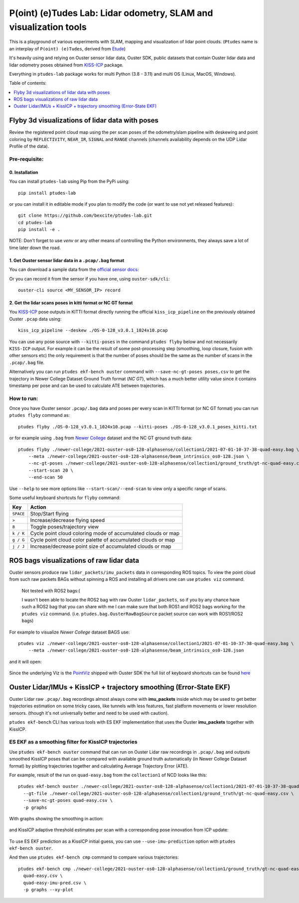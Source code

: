 ==================================================================
P(oint) (e)Tudes Lab: Lidar odometry, SLAM and visualization tools
==================================================================

This is a playground of various experiments with SLAM, mapping and visualization
of lidar point clouds. (``Ptudes`` name is an interplay of ``P(oint) (e)Tudes``,
derived from `Etude`_)

.. _Etude: https://en.wikipedia.org/wiki/%C3%89tude

It's heavily using and relying on Ouster sensor lidar data, Ouster SDK, public
datasets that contain Ouster lidar data and lidar odometry poses obtained from
`KISS-ICP`_ package.

Everything in ``ptudes-lab`` package works for multi Python (3.8 - 3.11) and
multi OS (Linux, MacOS, Windows).

Table of contents:

.. contents::
   :local:
   :depth: 1

.. _flyby-viz:

Flyby 3d visualizations of lidar data with poses
-------------------------------------------------

Review the registered point cloud map using the per scan poses of the
odometry/slam pipeline with deskewing and point coloring by ``REFLECTIVITY``,
``NEAR_IR``, ``SIGNAL`` and ``RANGE`` channels (channels availability depends on
the UDP Lidar Profile of the data).

.. figure:: https://github.com/bexcite/ptudes-lab/raw/main/docs/images/flyby.png

Pre-requisite:
~~~~~~~~~~~~~~

0. Installation
````````````````

You can install ``ptudes-lab`` using Pip from the PyPi
using::

    pip install ptudes-lab

or you can install it in editable mode if you plan to modify the code (or want
to use not yet released features)::

    git clone https://github.com/bexcite/ptudes-lab.git
    cd ptudes-lab
    pip install -e .

NOTE: Don't forget to use `venv` or any other means of controlling the Python
environments, they always save a lot of time later down the road.

1. Get Ouster sensor lidar data in a ``.pcap/.bag`` format
```````````````````````````````````````````````````````````

You can download a sample data from the `official sensor docs`_:

Or you can record it from the sensor if you have one, using ``ouster-sdk/cli``::

    ouster-cli source <MY_SENSOR_IP> record

2. Get the lidar scans poses in kitti format or NC GT format
`````````````````````````````````````````````````````````````

You `KISS-ICP`_ pose outputs in KITTI format directly running the official
``kiss_icp_pipeline`` on the previously obtained Ouster ``.pcap`` data using::

    kiss_icp_pipeline --deskew ./OS-0-128_v3.0.1_1024x10.pcap

You can use any pose source with ``--kitti-poses`` in the command ``ptudes
flyby`` below and not necessarily ``KISS-ICP`` output. For example it can be
the result of some post-processing step (smoothing, loop closure, fusion with
other sensors etc) the only requirement is that the number of poses should be
the same as the number of scans in the ``.pcap/.bag`` file.

Alternatively you can run ``ptudes ekf-bench ouster`` command with
``--save-nc-gt-poses poses.csv`` to get the trajectory in Newer College Dataset
Ground Truth format (*NC GT*), which has a much better utility value since it
contains timestamp per pose and can be used to calculate ATE between
trajectories.

.. _official sensor docs: https://static.ouster.dev/sensor-docs/#sample-data
.. _KISS-ICP: https://github.com/PRBonn/kiss-icp

How to run:
~~~~~~~~~~~

Once you have Ouster sensor ``.pcap/.bag`` data and poses per every scan in
KITTI format (or NC GT format) you can run ``ptudes flyby`` command as::

    ptudes flyby ./OS-0-128_v3.0.1_1024x10.pcap --kitti-poses ./OS-0-128_v3.0.1_poses_kitti.txt

or for example using ``.bag`` from `Newer College`_ dataset and the NC GT ground truth data::

    ptudes flyby ./newer-college/2021-ouster-os0-128-alphasense/collection1/2021-07-01-10-37-38-quad-easy.bag \
        --meta ./newer-college/2021-ouster-os0-128-alphasense/beam_intrinsics_os0-128.json \
        --nc-gt-poses ./newer-college/2021-ouster-os0-128-alphasense/collection1/ground_truth/gt-nc-quad-easy.csv \
        --start-scan 20 \
        --end-scan 50

Use ``--help`` to see more options like ``--start-scan/--end-scan`` to view only
a specific range of scans.

Some useful keyboard shortcuts for ``flyby`` command:

==============  =============================================================
Key             Action
==============  =============================================================
``SPACE``       Stop/Start flying
``>``           Increase/decrease flying speed
``8``           Toggle poses/trajectory view
``k / K``       Cycle point cloud coloring mode of accumulated clouds or map
``g / G``       Cycle point cloud color palette of accumulated clouds or map
``j / J``       Increase/decrease point size of accumulated clouds or map
==============  =============================================================

.. _Newer College: https://ori-drs.github.io/newer-college-dataset/


ROS bags visualizations of raw lidar data
------------------------------------------------------

Ouster sensors produce raw ``lidar_packets/imu_packets`` data in corresponding
ROS topics. To view the point cloud from such raw packets BAGs without spinning a
ROS and installing all drivers one can use ``ptudes viz`` command.

    Not tested with ROS2 bags:(
    
    I wasn't been able to locate the ROS2 bag with raw Ouster ``lidar_packets``,
    so if you by any chance have such a ROS2 bag that you can share with me I
    can make sure that both ROS1 and ROS2 bags working for the ``ptudes viz``
    command. (i.e. ``ptudes.bag.OusterRawBagSource`` packet source can work with
    ROS1/ROS2 bags)

For example to visualize `Newer College` dataset BAGS use::

    ptudes viz ./newer-college/2021-ouster-os0-128-alphasense/collection1/2021-07-01-10-37-38-quad-easy.bag \
        --meta ./newer-college/2021-ouster-os0-128-alphasense/beam_intrinsics_os0-128.json

and it will open:

.. figure:: https://github.com/bexcite/ptudes-lab/raw/main/docs/images/viz_nc_bag.png


Since the underlying Viz is the `PointViz`_ shipped with Ouster SDK the full
list of keyboard shortcuts can be found `here`_

.. _PointViz: https://static.ouster.dev/sdk-docs/python/viz/index.html
.. _here: https://static.ouster.dev/sdk-docs/sample-data.html#id1


Ouster Lidar/IMUs + KissICP + trajectory smoothing (Error-State EKF)
---------------------------------------------------------------------

Ouster Lidar raw ``.pcap/.bag`` recordings almost always come with
**imu_packets** inside which may be used to get better trajectories estimation
on some tricky cases, like tunnels with less features, fast platform movements
or lower resolution sensors. (though it's not universally better and need to be
used with caution).

``ptudes ekf-bench`` CLI has various tools with ES EKF implementation that uses
the Ouster **imu_packets** together with KissICP.

ES EKF as a smoothing filter for KissICP trajectories
~~~~~~~~~~~~~~~~~~~~~~~~~~~~~~~~~~~~~~~~~~~~~~~~~~~~~~

Use ``ptudes ekf-bench ouster`` command that can run on Ouster Lidar raw
recordings in ``.pcap/.bag`` and outputs smoothed KissICP poses that can be
compared with available ground truth automatically (in Newer College Dataset
format) by plotting trajectories together and calculating Average Trajectory
Error (ATE).

For example, result of the run on ``quad-easy.bag`` from the ``collection1`` of
NCD looks like this::

    ptudes ekf-bench ouster ./newer-college/2021-ouster-os0-128-alphasense/collection1/2021-07-01-10-37-38-quad-easy.bag \
      --gt-file ./newer-college/2021-ouster-os0-128-alphasense/collection1/ground_truth/gt-nc-quad-easy.csv \
      --save-nc-gt-poses quad-easy.csv \
      -p graphs

With graphs showing the smoothing in action:

.. figure:: https://github.com/bexcite/ptudes-lab/raw/main/docs/images/ekf_smoothing_ouster_easy.png

and KissICP adaptive threshold estimates per scan with a corresponding pose
innovation from ICP update:

.. figure:: https://github.com/bexcite/ptudes-lab/raw/main/docs/images/ekf_smoothing_sigma.png

To use ES EKF prediction as a KissICP initial guess, you can use
``--use-imu-prediction`` option with ``ptudes ekf-bench ouster``.

And then use ``ptudes ekf-bench cmp`` command to compare various trajectories::

    ptudes ekf-bench cmp ./newer-college/2021-ouster-os0-128-alphasense/collection1/ground_truth/gt-nc-quad-easy.csv \
      quad-easy.csv \
      quad-easy-imu-pred.csv \
      -p graphs --xy-plot

.. figure:: https://github.com/bexcite/ptudes-lab/raw/main/docs/images/ekf_smoothing_imu_pred_compare.png

